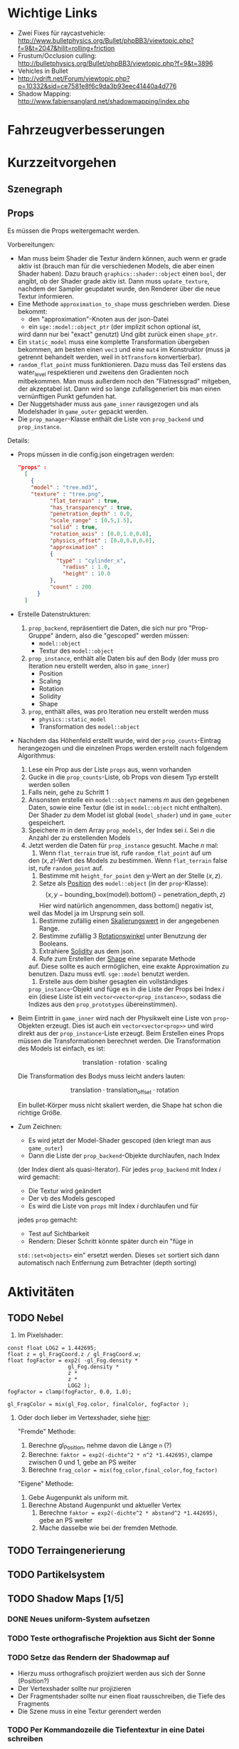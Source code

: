 * Wichtige Links

- Zwei Fixes für raycastvehicle: http://www.bulletphysics.org/Bullet/phpBB3/viewtopic.php?f=9&t=2047&hilit=rolling+friction
- Frustum/Occlusion culling: http://bulletphysics.org/Bullet/phpBB3/viewtopic.php?f=9&t=3896
- Vehicles in Bullet
- http://vdrift.net/Forum/viewtopic.php?p=10332&sid=ce7581e8f6c9da3b93eec41440a4d776
- Shadow Mapping: http://www.fabiensanglard.net/shadowmapping/index.php

* Fahrzeugverbesserungen
* Kurzzeitvorgehen

** Szenegraph

** Props

Es müssen die Props weitergemacht werden.

Vorbereitungen:
- Man muss beim Shader die Textur ändern können, auch wenn er grade
  aktiv ist (brauch man für die verschiedenen Models, die aber einen
  Shader haben). Dazu brauch =graphics::shader::object= einen =bool=,
  der angibt, ob der Shader grade aktiv ist. Dann muss
  =update_texture=, nachdem der Sampler geupdatet wurde, den Renderer
  über die neue Textur informieren.
- Eine Methode =approximation_to_shape= muss geschrieben werden. Diese
  bekommt:
	- den "approximation"-Knoten aus der json-Datei
	- ein =sge::model::object_ptr= (der implizit schon optional ist,
    wird dann nur bei "exact" genutzt)
	Und gibt zurück einen =shape_ptr=.
- Ein =static_model= muss eine komplette Transformation übergeben
  bekommen, am besten einen =vec3= und eine =mat4= im Konstruktor
  (muss ja getrennt behandelt werden, weil in =btTransform=
  konvertierbar).
- =random_flat_point= muss funktionieren. Dazu muss das Teil erstens
  das water_level respektieren und zweitens den Gradienten noch
  mitbekommen. Man muss außerdem noch den "Flatnessgrad" mitgeben, der
  akzeptabel ist. Dann wird so lange zufallsgeneriert bis man einen
  vernünftigen Punkt gefunden hat.
- Der Nuggetshader muss aus =game_inner= rausgezogen und als
  Modelshader in =game_outer= gepackt werden.
- Die =prop_manager=-Klasse enthält die Liste von =prop_backend= und
  =prop_instance=. 

Details:
- Props müssen in die config.json eingetragen werden:
	#+begin_src json
  "props" : 
	[ 
	  { 
      "model" : "tree.md3", 
      "texture" : "tree.png", 
			"flat_terrain" : true, 
			"has_transparency" : true,
			"penetration_depth" : 0.0,
			"scale_range" : [0.5,1.5],
			"solid" : true,
			"rotation_axis" : [0.0,1.0,0.0],
			"physics_offset" : [0.0,0.0,0.0], 
			"approximation" : 
			{ 
			  "type" : "cylinder_x", 
				"radius" : 1.0, 
				"height" : 10.0 
			},
			"count" : 200
		} 
	]
	#+end_src
- Erstelle Datenstrukturen:
	1. =prop_backend=, repräsentiert die Daten, die sich nur pro
     "Prop-Gruppe" ändern, also die "gescoped" werden müssen:
		 - =model::object=
		 - Textur des =model::object=
	2. =prop_instance=, enthält alle Daten bis auf den Body (der muss
     pro Iteration neu erstellt werden, also in =game_inner=)
		 - Position
		 - Scaling
		 - Rotation
		 - Solidity
		 - Shape
	3. =prop=, enthält alles, was pro Iteration neu erstellt werden muss
		 - =physics::static_model=
		 - Transformation des =model::object=
- Nachdem das Höhenfeld erstellt wurde, wird der =prop_counts=-Eintrag
  herangezogen und die einzelnen Props werden erstellt nach folgendem
  Algorithmus:
	1. Lese ein Prop aus der Liste =props= aus, wenn vorhanden
	2. Gucke in die =prop_counts=-Liste, ob Props von diesem Typ erstellt werden sollen
  3. Falls nein, gehe zu Schritt 1
  4. Ansonsten erstelle ein =model::object= namens /m/ aus den gegebenen
     Daten, sowie eine Textur (die ist in =model::object= nicht
     enthalten). Der Shader zu dem Model ist global (=model_shader=)
     und in =game_outer= gespeichert.
  5. Speichere /m/ in dem Array =prop_models=, der Index sei /i/. Sei
     /n/ die Anzahl der zu erstellenden Models
  6. Jetzt werden die Daten für =prop_instance= gesucht. Mache /n/
     mal:
		 1. Wenn =flat_terrain= true ist, rufe =random_flat_point= auf um
        den $(x,z)$-Wert des Models zu bestimmen. Wenn =flat_terrain=
        false ist, rufe =random_point= auf.
		 2. Bestimme mit =height_for_point= den y-Wert an der Stelle $(x,z)$.
		 3. Setze als _Position_ des =model::object= (in der =prop=-Klasse):
				\[
				(x,y - \textrm{bounding\_box}(\textrm{model}).\textrm{bottom}() - \textrm{penetration\_depth},z)
				\]
				Hier wird natürlich angenommen, dass bottom() negativ ist,
        weil das Model ja im Ursprung sein soll.
		 4. Bestimme zufällig einen _Skalierungswert_ in der angegebenen Range.
		 5. Bestimme zufällig 3 _Rotationswinkel_ unter Benutzung der Booleans.
		 6. Extrahiere _Solidity_ aus dem json.
		 7. Rufe zum Erstellen der _Shape_ eine separate Methode
        auf. Diese sollte es auch ermöglichen, eine exakte
        Approximation zu benutzen. Dazu muss evtl. =sge::model=
        benutzt werden.
		 8. Erstelle aus dem bisher gesagten ein vollständiges
        =prop_instance=-Objekt und füge es in die Liste der Props bei
        Index /i/ ein (diese Liste ist ein
        =vector<vector<prop_instance>>=, sodass die Indizes aus den
        =prop_prototypes= übereinstimmen).
- Beim Eintritt in =game_inner= wird nach der Physikwelt eine Liste von
  =prop=-Objekten erzeugt. Dies ist auch ein =vector<vector<prop>>=
  und wird direkt aus der =prop_instance=-Liste erzeugt. Beim
  Erstellen eines Props müssen die Transformationen berechnet
  werden. Die Transformation des Models ist einfach, es ist:

	\[
	\textrm{translation} \cdot \textrm{rotation} \cdot \textrm{scaling}
	\]

	Die Transformation des Bodys muss leicht anders lauten:

	\[
	\textrm{translation} \cdot \textrm{translation}_{\textrm{offset}} \cdot \textrm{rotation}
	\]

	Ein bullet-Körper muss nicht skaliert werden, die Shape hat schon
  die richtige Größe.
- Zum Zeichnen:
	- Es wird jetzt der Model-Shader gescoped (den kriegt man aus =game_outer=)
	- Dann die Liste der =prop_backend=-Objekte durchlaufen, nach Index
    (der Index dient als quasi-Iterator). Für jedes =prop_backend= mit
    Index /i/ wird gemacht:
		- Die Textur wird geändert
		- Der vb des Models gescoped
		- Es wird die Liste von =props= mit Index /i/ durchlaufen und für
      jedes =prop= gemacht:
			- Test auf Sichtbarkeit
			- Rendern: Dieser Schritt könnte später durch ein "füge in
        =std::set<objects>= ein" ersetzt werden. Dieses =set= sortiert
        sich dann automatisch nach Entfernung zum Betrachter (depth
        sorting)
					
* Aktivitäten
** TODO Nebel
1. Im Pixelshader:
#+BEGIN_SRC emacs-c++-mode
const float LOG2 = 1.442695;
float z = gl_FragCoord.z / gl_FragCoord.w;
float fogFactor = exp2( -gl_Fog.density * 
				   gl_Fog.density * 
				   z * 
				   z * 
				   LOG2 );
fogFactor = clamp(fogFactor, 0.0, 1.0);

gl_FragColor = mix(gl_Fog.color, finalColor, fogFactor );
#+END_SRC

2. Oder doch lieber im Vertexshader, siehe [[http://www.ozone3d.net/tutorials/glsl_fog/p03.php][hier]]:

	"Fremde" Methode:

	1. Berechne gl_Position, nehme davon die Länge =n= (?)
	2. Berechne: =faktor = exp2(-dichte^2 * n^2 *1.442695)=, clampe
		 zwischen 0 und 1, gebe an PS weiter
	3. Berechne =frag_color = mix(fog_color,final_color,fog_factor)=
	
	"Eigene" Methode:
	
	1. Gebe Augenpunkt als uniform mit.
  2. Berechne Abstand Augenpunkt und aktueller Vertex
	3. Berechne =faktor = exp2(-dichte^2 * abstand^2 *1.442695)=, gebe an PS weiter
	4. Mache dasselbe wie bei der fremden Methode.

** TODO Terraingenerierung
** TODO Partikelsystem
** TODO Shadow Maps [1/5]
*** DONE Neues uniform-System aufsetzen
		 CLOSED: [2010-09-05 Sun 14:44]
*** TODO Teste orthografische Projektion aus Sicht der Sonne
*** TODO Setze das Rendern der Shadowmap auf
- Hierzu muss orthografisch projiziert werden aus sich der Sonne
  (Position?)
- Der Vertexshader sollte nur projizieren
- Der Fragmentshader sollte nur einen float rausschreiben, die Tiefe
  des Fragments
- Die Szene muss in eine Textur gerendert werden
*** TODO Per Kommandozeile die Tiefentextur in eine Datei schreiben
*** TODO Den eigentlichen Tiefenalgorithmus implementieren


- Der Heightmap-Vertexshader brauch dazu die mvp-Matrix des Lichtrenderns.
- Für jeden Vertex v werden zwei Größen berechnet: 
	1. vl = mvp_light * v
	2. vp = mvp * v
- Gib vp und vl an den Fragmentshader weiter
- Berechne aus vl die Texturkoordinate in der Shadowmap (selbe Technik
  wie beim Wasser)
- Vergleiche den z-Wert von vp mit dem z-Wert in der Shadowmap, setze
  entsprechend die Pixel
** TODO Physik, Fahrzeuge [6/12]
*** TODO world muss mehr RAII kriegen
*** TODO Max_speed einbauen
"cap speed spaceship" bei google eingeben und das so umsetzen
*** TODO Friction einbauen
*** TODO wheel_info übertragen wie in stk (beide Räder aufm Boden)
*** TODO Steering-Increment einbauen
*** TODO Eigener Raytest?
Damit ist gemeint, dass man height_map::height_for_point nutzt, um den
Raytest beim Terrain zu machen (könnte genauer sein)
** TODO Sounds [0/1]
*** TODO Looping von Musik fixen
Man kann bei Streamingsounds loop einstellen, das funzt aber nicht richtig
** TODO Neues Fontsystem
Ziele:

Man will Farben und Stile (fett, kursiv etc.) unterbringen sowie
verschiedene Größen, das alles steuerbar mit einer kleinen DSEL etwa
wie folgt:

#+begin_src c++
draw_text(
  font_collection,
	size(15) >> color(black) >> "foo" >> (bold >> "bar") 
    >> italics >> size(20) >> "baz");
#+end_src

Man muss sich hier implizit auf ttf beschränken, weil andere
Fontformate vermutlich bold/italics etc. anders modellieren. Eine
=font_collection= muss eine Sammlung von geladenen ttf-Fonts sein
ausgesucht nach:

- Größe
- Stil

In etwa so:

#+begin_src c++
font_collection fonts(
  // Normal
  "default.ttf",
	// Bold
  optional<string>(),
	// Italics,
	"default_it.ttf",
	make_container<size_container>(15)(20)(25));
#+end_src

** TODO Diverses [1/13]
*** TODO cout/cerr zu Konsole weiterleiten
		 CLOSED: [2010-08-03 Tue 20:44]
*** TODO Textur tst spiegelverkehrt
*** TODO graphics::stats erweitern
Man könnte die Stats verallgemeinern: Ein "stat" ist eine textuelle
Informationseinheit (z.B. Geschwindigkeit des Vehikels), die scoped
beim "stats"-Objekt eingetragen werden kann. Details muss man sich
noch überlegen.
*** TODO height_map/calculate_point etc. dokumentieren und ggf. verbessern
*** TODO Musiklautstärke muss einstellbar sein
*** TODO foldl in gameover durch accumulate ersetzen
*** TODO vehicle::speed_kmh muss relativ zu forward sein
*** TODO gizmo in math verfrachten
*** TODO orthonormalize_gram_schmidt hinzufügen und gucken wie's läuft
*** TODO config.po wegmachen
In config.json Sektion "command-line", in der nur String-Optionen
reinkommen, po-Parser kopieren

